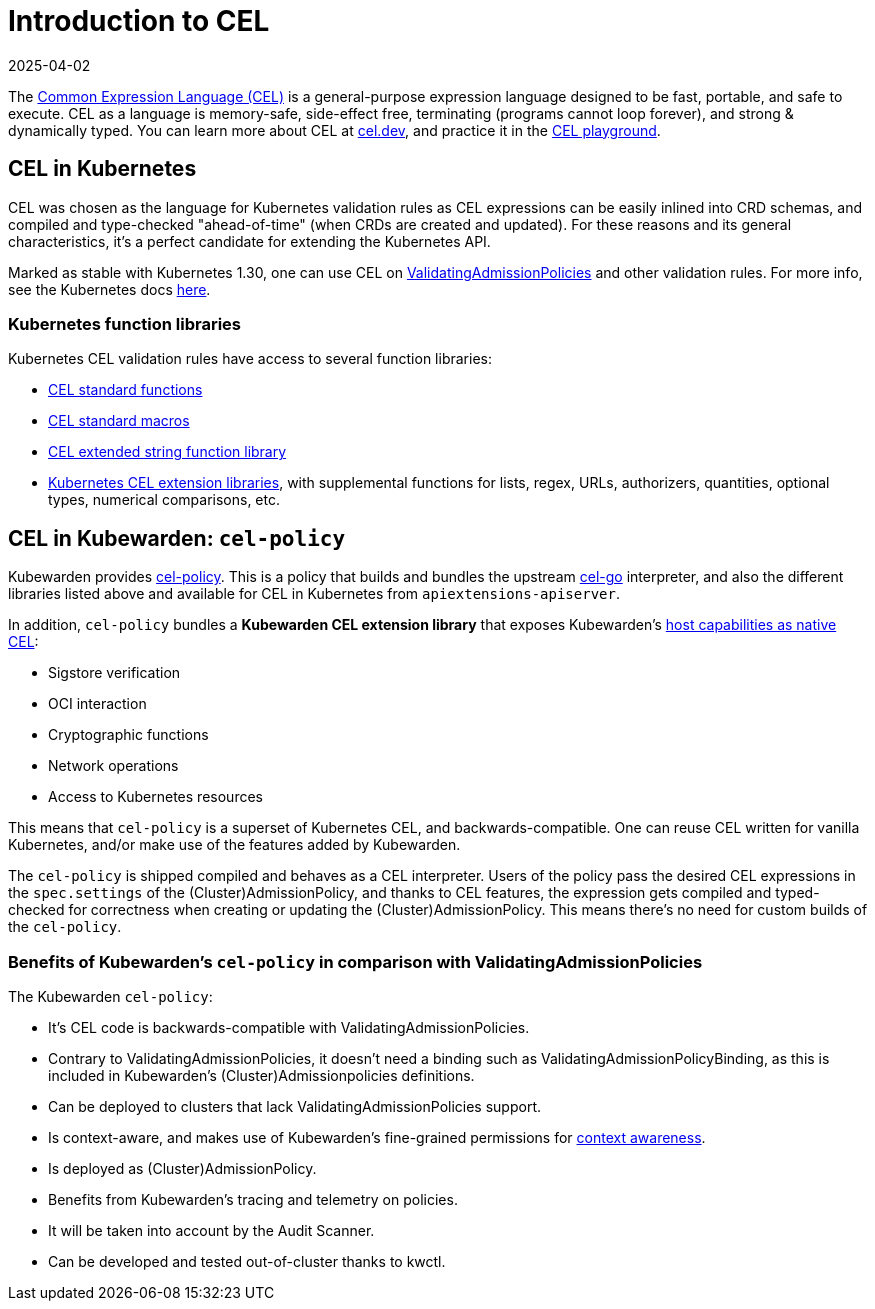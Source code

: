 = Introduction to CEL
:revdate: 2025-04-02
:page-revdate: {revdate}
:description: An introduction to writing Kubewarden policies with CEL.
:doc-persona: ["kubewarden-policy-developer", "kubewarden-operator"]
:doc-topic: ["kubewarden", "writing-policies", "cel", "introduction"]
:doc-type: ["tutorial"]
:keywords: ["kubewarden", "kubernetes", "writing policies", "introduction"]
:sidebar_label: Intro
:current-version: {page-origin-branch}

The https://cel.dev[Common Expression Language (CEL)] is a general-purpose
expression language designed to be fast, portable, and safe to execute. CEL as
a language is memory-safe, side-effect free, terminating (programs cannot loop
forever), and strong & dynamically typed. You can learn more about CEL at
https://cel.dev[cel.dev], and practice it in the https://playcel.undistro.io[CEL
playground].

== CEL in Kubernetes

CEL was chosen as the language for Kubernetes validation rules as CEL
expressions can be easily inlined into CRD schemas, and compiled and type-checked
"ahead-of-time" (when CRDs are created and updated). For these reasons
and its general characteristics, it's a perfect candidate for extending the
Kubernetes API.

Marked as stable with Kubernetes 1.30, one can use CEL on
https://kubernetes.io/docs/reference/access-authn-authz/validating-admission-policy[ValidatingAdmissionPolicies]
and other validation rules. For more info, see the Kubernetes docs
https://kubernetes.io/docs/reference/using-api/cel[here].

=== Kubernetes function libraries

Kubernetes CEL validation rules have access to several function libraries:

* https://github.com/google/cel-spec/blob/v0.7.0/doc/langdef.md#list-of-standard-definitions[CEL standard functions]
* https://github.com/google/cel-spec/blob/v0.7.0/doc/langdef.md#macros[CEL standard macros]
* https://pkg.go.dev/github.com/google/cel-go/ext#Strings[CEL extended string function library]
* https://kubernetes.io/docs/reference/using-api/cel/#kubernetes-cel-libraries[Kubernetes CEL extension libraries],
with supplemental functions for lists, regex, URLs, authorizers, quantities,
optional types, numerical comparisons, etc.

== CEL in Kubewarden: `cel-policy`

Kubewarden provides https://github.com/kubewarden/cel-policy[cel-policy].
This is a policy that builds and bundles the upstream
https://pkg.go.dev/github.com/google/cel-go[cel-go] interpreter, and also the
different libraries listed above and available for CEL in Kubernetes from
`apiextensions-apiserver`.

In addition, `cel-policy` bundles a *Kubewarden CEL extension library* that exposes
Kubewarden's https://github.com/kubewarden/cel-policy?tab=readme-ov-file#host-capabilities[host capabilities as native
CEL]:

* Sigstore verification
* OCI interaction
* Cryptographic functions
* Network operations
* Access to Kubernetes resources

This means that `cel-policy` is a superset of Kubernetes CEL,
and backwards-compatible. One can reuse CEL written for vanilla Kubernetes, and/or
make use of the features added by Kubewarden.

The `cel-policy` is shipped compiled and behaves as a CEL interpreter. Users of
the policy pass the desired CEL expressions in the `spec.settings` of the
(Cluster)AdmissionPolicy, and thanks to CEL features, the expression gets
compiled and typed-checked for correctness when creating or updating the
(Cluster)AdmissionPolicy. This means there's no need for custom builds of the
`cel-policy`.

=== Benefits of Kubewarden's `cel-policy` in comparison with ValidatingAdmissionPolicies

The Kubewarden `cel-policy`:

* It's CEL code is backwards-compatible with ValidatingAdmissionPolicies.
* Contrary to ValidatingAdmissionPolicies, it doesn't need a binding such as
ValidatingAdmissionPolicyBinding, as this is included in Kubewarden's
(Cluster)Admissionpolicies definitions.
* Can be deployed to clusters that lack ValidatingAdmissionPolicies support.
* Is context-aware, and makes use of Kubewarden's fine-grained permissions
for xref:../../../reference/spec/05-context-aware-policies.adoc[context awareness].
* Is deployed as (Cluster)AdmissionPolicy.
* Benefits from Kubewarden's tracing and telemetry on policies.
* It will be taken into account by the Audit Scanner.
* Can be developed and tested out-of-cluster thanks to kwctl.
